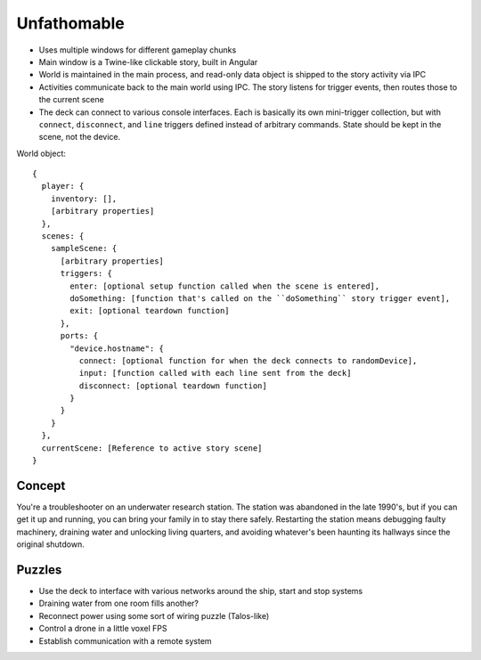 Unfathomable
=================

* Uses multiple windows for different gameplay chunks
* Main window is a Twine-like clickable story, built in Angular
* World is maintained in the main process, and read-only data object is shipped to the story activity via IPC
* Activities communicate back to the main world using IPC. The story listens for trigger events, then routes those to the current scene
* The deck can connect to various console interfaces. Each is basically its own mini-trigger collection, but with ``connect``, ``disconnect``, and ``line`` triggers defined instead of arbitrary commands. State should be kept in the scene, not the device.

World object::

    {
      player: {
        inventory: [],
        [arbitrary properties]
      },
      scenes: {
        sampleScene: {
          [arbitrary properties]
          triggers: {
            enter: [optional setup function called when the scene is entered],
            doSomething: [function that's called on the ``doSomething`` story trigger event],
            exit: [optional teardown function]
          },
          ports: {
            "device.hostname": {
              connect: [optional function for when the deck connects to randomDevice],
              input: [function called with each line sent from the deck]
              disconnect: [optional teardown function]
            }
          }
        }
      },
      currentScene: [Reference to active story scene]
    }

Concept
--------

You're a troubleshooter on an underwater research station. The station was abandoned in the late 1990's, but if you can get it up and running, you can bring your family in to stay there safely. Restarting the station means debugging faulty machinery, draining water and unlocking living quarters, and avoiding whatever's been haunting its hallways since the original shutdown.

Puzzles
--------

* Use the deck to interface with various networks around the ship, start and stop systems
* Draining water from one room fills another?
* Reconnect power using some sort of wiring puzzle (Talos-like)
* Control a drone in a little voxel FPS
* Establish communication with a remote system